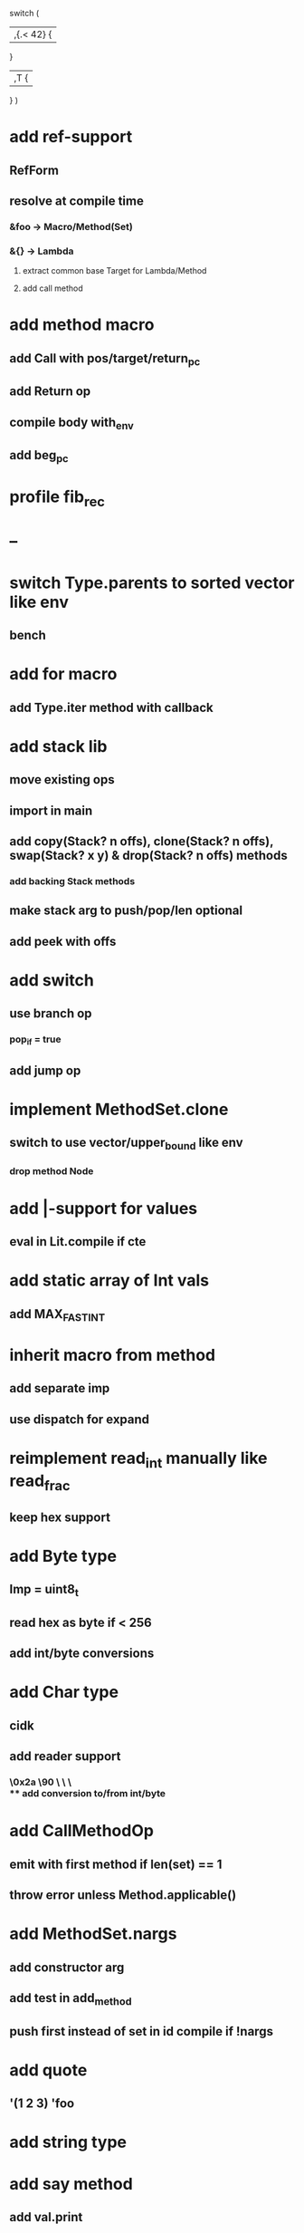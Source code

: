 switch (
  |,{.< 42} {
              
  }

  |,T {
  
  }
)

* add ref-support
** RefForm
** resolve at compile time
*** &foo -> Macro/Method(Set)
*** &{} -> Lambda
**** extract common base Target for Lambda/Method
**** add call method
* add method macro
** add Call with pos/target/return_pc
** add Return op
** compile body with_env
** add beg_pc
* profile fib_rec
* --
* switch Type.parents to sorted vector like env
** bench
* add for macro
** add Type.iter method with callback
* add stack lib
** move existing ops
** import in main
** add copy(Stack? n offs), clone(Stack? n offs), swap(Stack? x y) & drop(Stack? n offs) methods
*** add backing Stack methods
** make stack arg to push/pop/len optional
** add peek with offs
* add switch
** use branch op
*** pop_if = true
** add jump op
* implement MethodSet.clone
** switch to use vector/upper_bound like env
*** drop method Node
* add |-support for values
** eval in Lit.compile if cte
* add static array of Int vals
** add MAX_FAST_INT
* inherit macro from method
** add separate imp
** use dispatch for expand
* reimplement read_int manually like read_frac
** keep hex support
* add Byte type
** Imp = uint8_t
** read hex as byte if < 256
** add int/byte conversions
* add Char type
** cidk
** add reader support
*** \r \n \t \s \e
*** \0x2a \90 \\A \\a \\\
** add conversion to/from int/byte
* add CallMethodOp
** emit with first method if len(set) == 1
** throw error unless Method.applicable()
* add MethodSet.nargs
** add constructor arg
** add test in add_method
** push first instead of set in id compile if !nargs
* add quote
** '(1 2 3) 'foo
* add string type
* add say method
** add val.print
*** default to dump
*** print symbols with quote
*** print stack items in sequence
*** print pair items separated by space
* add C++ emit
** add -build mode
** use label/goto
